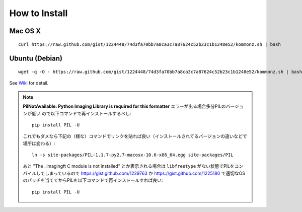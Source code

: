 How to Install
============================

Mac OS X
----------------
::
    
    curl https://raw.github.com/gist/1224448/74d3fa70bb7a8ca3c7a87624c52b23c1b1248e52/kommonz.sh | bash

Ubuntu (Debian)
------------------------------
::
    
    wget -q -O - https://raw.github.com/gist/1224448/74d3fa70bb7a8ca3c7a87624c52b23c1b1248e52/kommonz.sh | bash

See `Wiki <https://github.com/kawazrepos/Kommonz/wiki/Kommonzのインストール>`_ for detail.

.. Note::

    **PilNotAvailable: Python Imaging Library is required for this formatter** エラーが出る場合多分PILのバージョンが低い
    ので以下コマンドで再インストールするべし::

        pip install PIL -U

    これでもダメなら下記の（様な）コマンドでリンクを貼れば良い（インストールされてるバージョンの違いなどで場所は変わる）::

        ln -s site-packages/PIL-1.1.7-py2.7-macosx-10.6-x86_64.egg site-packages/PIL

    あと "The _imagingft C module is not installed" とか表示される場合は ``libfreetype`` がない状態でPILをコンパイルしてしまっているので
    https://gist.github.com/1229763 か https://gist.github.com/1225180 で適切なOSのパッチを当ててからPILを以下コマンドで再インストールすれば良い::

        pip install PIL -U

